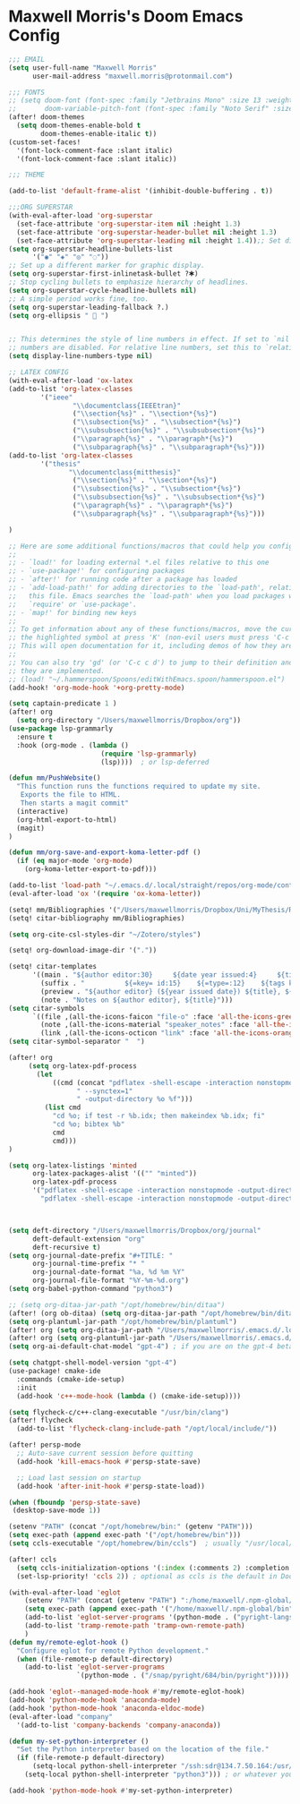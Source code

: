 * Maxwell Morris's Doom Emacs Config

#+begin_src emacs-lisp
;;; EMAIL
(setq user-full-name "Maxwell Morris"
      user-mail-address "maxwell.morris@protonmail.com")

;;; FONTS
;; (setq doom-font (font-spec :family "Jetbrains Mono" :size 13 :weight 'semi-light)
;;       doom-variable-pitch-font (font-spec :family "Noto Serif" :size 13))
(after! doom-themes
  (setq doom-themes-enable-bold t
        doom-themes-enable-italic t))
(custom-set-faces!
  '(font-lock-comment-face :slant italic)
  '(font-lock-comment-face :slant italic))

;;; THEME

(add-to-list 'default-frame-alist '(inhibit-double-buffering . t))

;;;ORG SUPERSTAR
(with-eval-after-load 'org-superstar
  (set-face-attribute 'org-superstar-item nil :height 1.3)
  (set-face-attribute 'org-superstar-header-bullet nil :height 1.3)
  (set-face-attribute 'org-superstar-leading nil :height 1.4));; Set different bullets, with one getting a terminal fallback.
(setq org-superstar-headline-bullets-list
      '("◉" "◈" "◎" "◌"))
;; Set up a different marker for graphic display.
(setq org-superstar-first-inlinetask-bullet ?🞸)
;; Stop cycling bullets to emphasize hierarchy of headlines.
(setq org-superstar-cycle-headline-bullets nil)
;; A simple period works fine, too.
(setq org-superstar-leading-fallback ?.)
(setq org-ellipsis "  ")


;; This determines the style of line numbers in effect. If set to `nil', line
;; numbers are disabled. For relative line numbers, set this to `relative'.
(setq display-line-numbers-type nil)

;; LATEX CONFIG
(with-eval-after-load 'ox-latex
(add-to-list 'org-latex-classes
        '("ieee"
                "\\documentclass{IEEEtran}"
                ("\\section{%s}" . "\\section*{%s}")
                ("\\subsection{%s}" . "\\subsection*{%s}")
                ("\\subsubsection{%s}" . "\\subsubsection*{%s}")
                ("\\paragraph{%s}" . "\\paragraph*{%s}")
                ("\\subparagraph{%s}" . "\\subparagraph*{%s}")))
(add-to-list 'org-latex-classes
        '("thesis"
               "\\documentclass{mitthesis}"
                ("\\section{%s}" . "\\section*{%s}")
                ("\\subsection{%s}" . "\\subsection*{%s}")
                ("\\subsubsection{%s}" . "\\subsubsection*{%s}")
                ("\\paragraph{%s}" . "\\paragraph*{%s}")
                ("\\subparagraph{%s}" . "\\subparagraph*{%s}")))

)

;; Here are some additional functions/macros that could help you configure Doom:
;;
;; - `load!' for loading external *.el files relative to this one
;; - `use-package!' for configuring packages
;; - `after!' for running code after a package has loaded
;; - `add-load-path!' for adding directories to the `load-path', relative to
;;   this file. Emacs searches the `load-path' when you load packages with
;;   `require' or `use-package'.
;; - `map!' for binding new keys
;;
;; To get information about any of these functions/macros, move the cursor over
;; the highlighted symbol at press 'K' (non-evil users must press 'C-c c k').
;; This will open documentation for it, including demos of how they are used.
;;
;; You can also try 'gd' (or 'C-c c d') to jump to their definition and see how
;; they are implemented.
;; (load! "~/.hammerspoon/Spoons/editWithEmacs.spoon/hammerspoon.el")
(add-hook! 'org-mode-hook '+org-pretty-mode)

(setq captain-predicate 1 )
(after! org
  (setq org-directory "/Users/maxwellmorris/Dropbox/org"))
(use-package lsp-grammarly
  :ensure t
  :hook (org-mode . (lambda ()
                       (require 'lsp-grammarly)
                       (lsp))))  ; or lsp-deferred

(defun mm/PushWebsite()
  "This function runs the functions required to update my site.
   Exports the file to HTML.
   Then starts a magit commit"
  (interactive)
  (org-html-export-to-html)
  (magit)
)

(defun mm/org-save-and-export-koma-letter-pdf ()
  (if (eq major-mode 'org-mode)
    (org-koma-letter-export-to-pdf)))

(add-to-list 'load-path "~/.emacs.d/.local/straight/repos/org-mode/contrib/lisp/")
(eval-after-load 'ox '(require 'ox-koma-letter))

(setq! mm/Bibliographies '("/Users/maxwellmorris/Dropbox/Uni/MyThesis/References/ThesisBib.bib"))
(setq! citar-bibliography mm/Bibliographies)

(setq org-cite-csl-styles-dir "~/Zotero/styles")

(setq! org-download-image-dir '("."))

(setq! citar-templates
      '((main . "${author editor:30}     ${date year issued:4}     ${title:48}")
        (suffix . "          ${=key= id:15}    ${=type=:12}    ${tags keywords:*}")
        (preview . "${author editor} (${year issued date}) ${title}, ${journal journaltitle publisher container-title collection-title}.\n")
        (note . "Notes on ${author editor}, ${title}")))
(setq citar-symbols
      `((file ,(all-the-icons-faicon "file-o" :face 'all-the-icons-green :v-adjust -0.1) . " ")
        (note ,(all-the-icons-material "speaker_notes" :face 'all-the-icons-blue :v-adjust -0.3) . " ")
        (link ,(all-the-icons-octicon "link" :face 'all-the-icons-orange :v-adjust 0.01) . " ")))
(setq citar-symbol-separator "  ")

(after! org
     (setq org-latex-pdf-process
       (let
           ((cmd (concat "pdflatex -shell-escape -interaction nonstopmode"
                 " --synctex=1"
                 " -output-directory %o %f")))
         (list cmd
           "cd %o; if test -r %b.idx; then makeindex %b.idx; fi"
           "cd %o; bibtex %b"
           cmd
           cmd)))
)

(setq org-latex-listings 'minted
      org-latex-packages-alist '(("" "minted"))
      org-latex-pdf-process
      '("pdflatex -shell-escape -interaction nonstopmode -output-directory %o %f"
        "pdflatex -shell-escape -interaction nonstopmode -output-directory %o %f"))



(setq deft-directory "/Users/maxwellmorris/Dropbox/org/journal"
      deft-default-extension "org"
      deft-recursive t)
(setq org-journal-date-prefix "#+TITLE: "
      org-journal-time-prefix "* "
      org-journal-date-format "%a, %d %m %Y"
      org-journal-file-format "%Y-%m-%d.org")
(setq org-babel-python-command "python3")

;; (setq org-ditaa-jar-path "/opt/homebrew/bin/ditaa")
(after! (org ob-ditaa) (setq org-ditaa-jar-path "/opt/homebrew/bin/ditaa"))
(setq org-plantuml-jar-path "/opt/homebrew/bin/plantuml")
(after! org (setq org-ditaa-jar-path "/Users/maxwellmorris/.emacs.d/.local/straight/ditaa0_9/ditaa0_9.jar"))
(after! org (setq org-plantuml-jar-path "/Users/maxwellmorris/.emacs.d/.local/straight/plantuml/plantuml-1.2023.10.jar"))
(setq org-ai-default-chat-model "gpt-4") ; if you are on the gpt-4 beta:

(setq chatgpt-shell-model-version "gpt-4")
(use-package! cmake-ide
  :commands (cmake-ide-setup)
  :init
  (add-hook 'c++-mode-hook (lambda () (cmake-ide-setup))))

(setq flycheck-c/c++-clang-executable "/usr/bin/clang")
(after! flycheck
  (add-to-list 'flycheck-clang-include-path "/opt/local/include/"))

(after! persp-mode
  ;; Auto-save current session before quitting
  (add-hook 'kill-emacs-hook #'persp-state-save)

  ;; Load last session on startup
  (add-hook 'after-init-hook #'persp-state-load))

(when (fboundp 'persp-state-save)
 (desktop-save-mode 1))

(setenv "PATH" (concat "/opt/homebrew/bin:" (getenv "PATH")))
(setq exec-path (append exec-path '("/opt/homebrew/bin")))
(setq ccls-executable "/opt/homebrew/bin/ccls")  ; usually "/usr/local/bin/ccls" or "/opt/homebrew/bin/ccls"

(after! ccls
  (setq ccls-initialization-options '(:index (:comments 2) :completion (:detailedLabel t)))
  (set-lsp-priority! 'ccls 2)) ; optional as ccls is the default in Doom

(with-eval-after-load 'eglot
    (setenv "PATH" (concat (getenv "PATH") ":/home/maxwell/.npm-global/bin"))
    (setq exec-path (append exec-path '("/home/maxwell/.npm-global/bin")))
    (add-to-list 'eglot-server-programs '(python-mode . ("pyright-langserver" "--stdio")))
    (add-to-list 'tramp-remote-path 'tramp-own-remote-path)
    )
(defun my/remote-eglot-hook ()
  "Configure eglot for remote Python development."
  (when (file-remote-p default-directory)
    (add-to-list 'eglot-server-programs
                 `(python-mode . ("/snap/pyright/684/bin/pyright")))))

(add-hook 'eglot--managed-mode-hook #'my/remote-eglot-hook)
(add-hook 'python-mode-hook 'anaconda-mode)
(add-hook 'python-mode-hook 'anaconda-eldoc-mode)
(eval-after-load "company"
  '(add-to-list 'company-backends 'company-anaconda))

(defun my-set-python-interpreter ()
  "Set the Python interpreter based on the location of the file."
  (if (file-remote-p default-directory)
      (setq-local python-shell-interpreter "/ssh:sdr@134.7.50.164:/usr/bin/python")
    (setq-local python-shell-interpreter "python3"))) ; or whatever your local interpreter is

(add-hook 'python-mode-hook #'my-set-python-interpreter)

#+end_src
